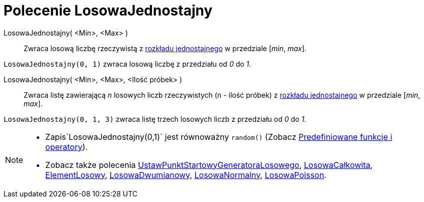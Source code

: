 = Polecenie LosowaJednostajny
:page-en: commands/RandomUniform
ifdef::env-github[:imagesdir: /en/modules/ROOT/assets/images]

LosowaJednostajny( <Min>, <Max> )::
  Zwraca losową liczbę rzeczywistą z https://pl.wikipedia.org/wiki/Rozk%C5%82ad_jednostajny_ci%C4%85g%C5%82y[rozkładu jednostajnego]
  w przedziale [_min_, _max_].

[EXAMPLE]
====

`++LosowaJednostajny(0, 1)++` zwraca losową liczbę z przedziału od _0_ do _1_.

====

LosowaJednostajny( <Min>, <Max>, <Ilość próbek> )::
  Zwraca listę zawierającą _n_ losowych liczb rzeczywistych (n - ilość próbek) z 
https://pl.wikipedia.org/wiki/Rozk%C5%82ad_jednostajny_ci%C4%85g%C5%82y[rozkładu jednostajnego] w przedziale [_min_, _max_].

[EXAMPLE]
====

`++LosowaJednostajny(0, 1, 3)++` zwraca listę trzech losowych liczb z przedziału od _0_ do _1_.

====

[NOTE]
====

* Zapis`++LosowaJednostajny(0,1)++` jest równoważny `++random()++` (Zobacz xref:/Predefiniowane_Funkcje_i_Operatory.adoc[Predefiniowane
funkcje i operatory]).
* Zobacz także polecenia xref:/commands/UstawPunktStartowyGeneratoraLosowego.adoc[UstawPunktStartowyGeneratoraLosowego], 
xref:/commands/LosowaCałkowita.adoc[LosowaCałkowita], xref:/commands/ElementLosowy.adoc[ElementLosowy],
xref:/commands/LosowaDwumianowy.adoc[LosowaDwumianowy], xref:/commands/LosowaNormalny.adoc[LosowaNormalny],
xref:/commands/LosowaPoisson.adoc[LosowaPoisson].

====
